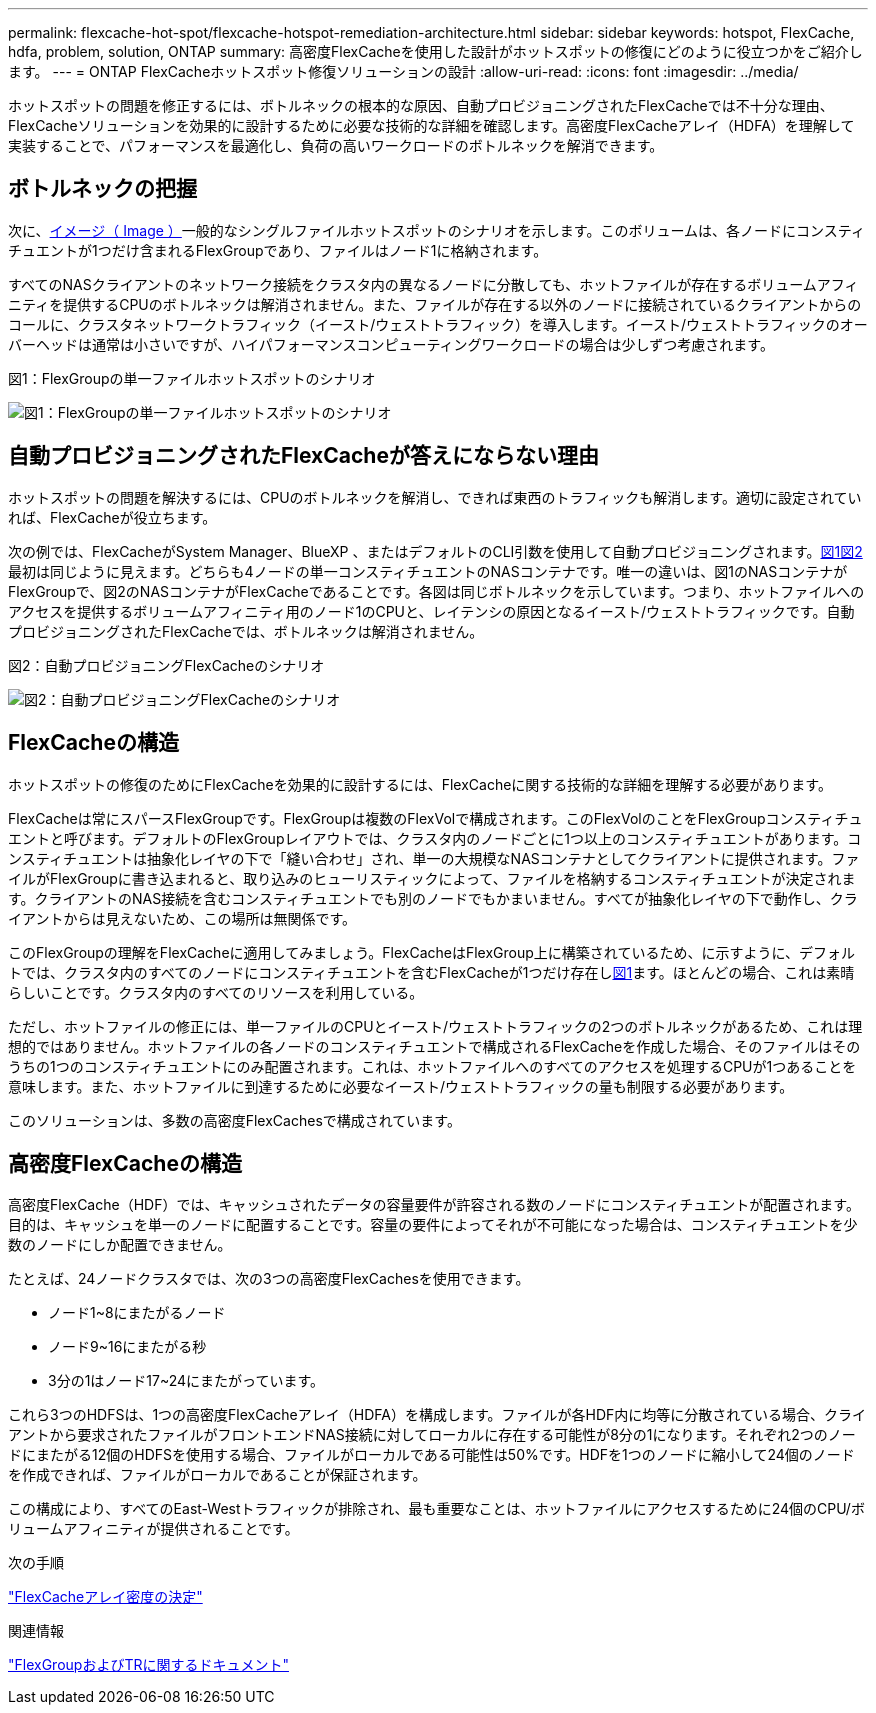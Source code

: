 ---
permalink: flexcache-hot-spot/flexcache-hotspot-remediation-architecture.html 
sidebar: sidebar 
keywords: hotspot, FlexCache, hdfa, problem, solution, ONTAP 
summary: 高密度FlexCacheを使用した設計がホットスポットの修復にどのように役立つかをご紹介します。 
---
= ONTAP FlexCacheホットスポット修復ソリューションの設計
:allow-uri-read: 
:icons: font
:imagesdir: ../media/


[role="lead"]
ホットスポットの問題を修正するには、ボトルネックの根本的な原因、自動プロビジョニングされたFlexCacheでは不十分な理由、FlexCacheソリューションを効果的に設計するために必要な技術的な詳細を確認します。高密度FlexCacheアレイ（HDFA）を理解して実装することで、パフォーマンスを最適化し、負荷の高いワークロードのボトルネックを解消できます。



== ボトルネックの把握

次に、<<Figure-1,イメージ（ Image ）>>一般的なシングルファイルホットスポットのシナリオを示します。このボリュームは、各ノードにコンスティチュエントが1つだけ含まれるFlexGroupであり、ファイルはノード1に格納されます。

すべてのNASクライアントのネットワーク接続をクラスタ内の異なるノードに分散しても、ホットファイルが存在するボリュームアフィニティを提供するCPUのボトルネックは解消されません。また、ファイルが存在する以外のノードに接続されているクライアントからのコールに、クラスタネットワークトラフィック（イースト/ウェストトラフィック）を導入します。イースト/ウェストトラフィックのオーバーヘッドは通常は小さいですが、ハイパフォーマンスコンピューティングワークロードの場合は少しずつ考慮されます。

.図1：FlexGroupの単一ファイルホットスポットのシナリオ
image:flexcache-hotspot-hdfa-flexgroup.png["図1：FlexGroupの単一ファイルホットスポットのシナリオ"]



== 自動プロビジョニングされたFlexCacheが答えにならない理由

ホットスポットの問題を解決するには、CPUのボトルネックを解消し、できれば東西のトラフィックも解消します。適切に設定されていれば、FlexCacheが役立ちます。

次の例では、FlexCacheがSystem Manager、BlueXP 、またはデフォルトのCLI引数を使用して自動プロビジョニングされます。<<Figure-1,図1>><<Figure-2,図2>>最初は同じように見えます。どちらも4ノードの単一コンスティチュエントのNASコンテナです。唯一の違いは、図1のNASコンテナがFlexGroupで、図2のNASコンテナがFlexCacheであることです。各図は同じボトルネックを示しています。つまり、ホットファイルへのアクセスを提供するボリュームアフィニティ用のノード1のCPUと、レイテンシの原因となるイースト/ウェストトラフィックです。自動プロビジョニングされたFlexCacheでは、ボトルネックは解消されません。

.図2：自動プロビジョニングFlexCacheのシナリオ
image:flexcache-hotspot-hdfa-1x4x1.png["図2：自動プロビジョニングFlexCacheのシナリオ"]



== FlexCacheの構造

ホットスポットの修復のためにFlexCacheを効果的に設計するには、FlexCacheに関する技術的な詳細を理解する必要があります。

FlexCacheは常にスパースFlexGroupです。FlexGroupは複数のFlexVolで構成されます。このFlexVolのことをFlexGroupコンスティチュエントと呼びます。デフォルトのFlexGroupレイアウトでは、クラスタ内のノードごとに1つ以上のコンスティチュエントがあります。コンスティチュエントは抽象化レイヤの下で「縫い合わせ」され、単一の大規模なNASコンテナとしてクライアントに提供されます。ファイルがFlexGroupに書き込まれると、取り込みのヒューリスティックによって、ファイルを格納するコンスティチュエントが決定されます。クライアントのNAS接続を含むコンスティチュエントでも別のノードでもかまいません。すべてが抽象化レイヤの下で動作し、クライアントからは見えないため、この場所は無関係です。

このFlexGroupの理解をFlexCacheに適用してみましょう。FlexCacheはFlexGroup上に構築されているため、に示すように、デフォルトでは、クラスタ内のすべてのノードにコンスティチュエントを含むFlexCacheが1つだけ存在し<<Figure-1,図1>>ます。ほとんどの場合、これは素晴らしいことです。クラスタ内のすべてのリソースを利用している。

ただし、ホットファイルの修正には、単一ファイルのCPUとイースト/ウェストトラフィックの2つのボトルネックがあるため、これは理想的ではありません。ホットファイルの各ノードのコンスティチュエントで構成されるFlexCacheを作成した場合、そのファイルはそのうちの1つのコンスティチュエントにのみ配置されます。これは、ホットファイルへのすべてのアクセスを処理するCPUが1つあることを意味します。また、ホットファイルに到達するために必要なイースト/ウェストトラフィックの量も制限する必要があります。

このソリューションは、多数の高密度FlexCachesで構成されています。



== 高密度FlexCacheの構造

高密度FlexCache（HDF）では、キャッシュされたデータの容量要件が許容される数のノードにコンスティチュエントが配置されます。目的は、キャッシュを単一のノードに配置することです。容量の要件によってそれが不可能になった場合は、コンスティチュエントを少数のノードにしか配置できません。

たとえば、24ノードクラスタでは、次の3つの高密度FlexCachesを使用できます。

* ノード1~8にまたがるノード
* ノード9~16にまたがる秒
* 3分の1はノード17~24にまたがっています。


これら3つのHDFSは、1つの高密度FlexCacheアレイ（HDFA）を構成します。ファイルが各HDF内に均等に分散されている場合、クライアントから要求されたファイルがフロントエンドNAS接続に対してローカルに存在する可能性が8分の1になります。それぞれ2つのノードにまたがる12個のHDFSを使用する場合、ファイルがローカルである可能性は50%です。HDFを1つのノードに縮小して24個のノードを作成できれば、ファイルがローカルであることが保証されます。

この構成により、すべてのEast-Westトラフィックが排除され、最も重要なことは、ホットファイルにアクセスするために24個のCPU/ボリュームアフィニティが提供されることです。

.次の手順
link:flexcache-hotspot-remediation-hdfa-examples.html["FlexCacheアレイ密度の決定"]

.関連情報
link:../volume-admin/index.html["FlexGroupおよびTRに関するドキュメント"]
